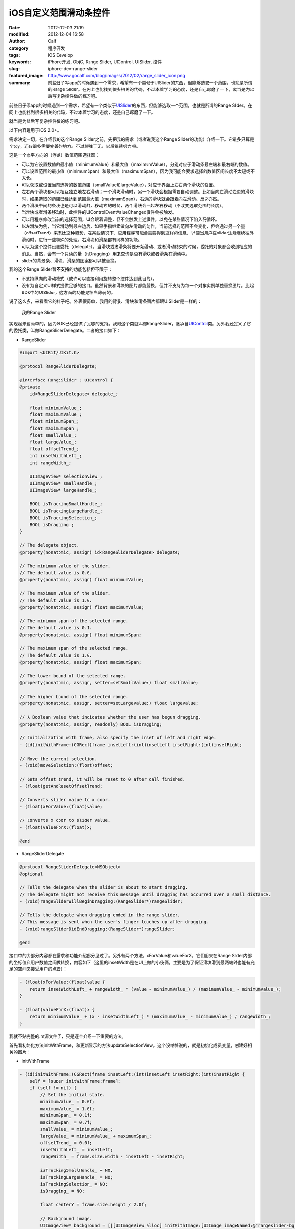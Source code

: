 iOS自定义范围滑动条控件
#######################
:date: 2012-02-03 21:19
:modified: 2012-12-04 16:58
:author: Calf
:category: 程序开发
:tags: iOS Develop
:keywords: iPhone开发, ObjC, Range Slider, UIControl, UISlider, 控件
:slug: iphone-dev-range-slider
:featured_image: http://www.gocalf.com/blog/images/2012/02/range_slider_icon.png
:summary: 前些日子写app的时候遇到一个需求，希望有一个类似于UISlider的东西，但能够选取一个范围，也就是所谓的Range Slider。在网上也能找到很多相关的代码，不过本着学习的态度，还是自己琢磨了一下，就当是为以后写复杂控件做的练习吧。

前些日子写app的时候遇到一个需求，希望有一个类似于\ `UISlider`_\ 的东西，但能够选取一个范围，也就是所谓的Range
Slider。在网上也能找到很多相关的代码，不过本着学习的态度，还是自己琢磨了一下。

就当是为以后写复杂控件做的练习吧。

.. more

以下内容适用于iOS 2.0+。

需求决定一切，在介绍我的这个Range
Slider之前，先把我的需求（或者说我这个Range
Slider的功能）介绍一下。它最多只算是个toy，还有很多需要完善的地方。不过聊胜于无，以后继续努力呗。

这是一个水平方向的（浮点）数值范围选择器：

-  可以为它设置数值的最小值（minimumValue）和最大值（maximumValue），分别对应于滑动条最左端和最右端的数值。
-  可以设置范围的最小值（minimumSpan）和最大值（maximumSpan），因为我可能会要求选择的数值区间长度不太短或不太长。
-  可以获取或设置当前选择的数值范围（smallValue和largeValue），对应于界面上左右两个滑块的位置。
-  左右两个滑块都可以相互独立地左右滑动；一个滑块滑动时，另一个滑块会根据需要自动调整。比如当向左滑动左边的滑块时，如果选取的范围已经达到范围最大值（maximumSpan），右边的滑块就会跟着向左滑动。反之亦然。
-  两个滑块中间的条块也是可以滑动的，移动它的时候，两个滑块会一起左右移动（不改变选取范围的长度）。
-  当滑块或者滑条移动时，此控件的UIControlEventValueChanged事件会被触发。
-  可以用程序修改当前的选择范围，UI会跟着调整，但不会触发上述事件，以免在某些情况下陷入死循环。
-  以左滑块为例，当它滑动到最左边后，如果手指继续做向左滑动的动作，当前选择的范围不会变化，但会通过另一个量（offsetTrend）来表达这种趋势。在某些情况下，应用程序可能会需要得到这样的信息，以便当用户在slider边缘继续往外滑动时，进行一些特殊的处理。右滑块和滑条都有同样的功能。
-  可以为这个控件设置委托（delegate），当滑块或者滑条将要开始滑动、或者滑动结束的时候，委托的对象都会收到相应的消息。当然，会有一个只读的量（isDragging）用来查询是否有滑块或者滑条在滑动中。
-  slider的背景条、滑块、滑条的图案都可以被替换。

我的这个Range Slider暂\ **不支持**\ 的功能包括但不限于：

-  不支持纵向的滑动模式（或许可以直接利用旋转整个控件达到此目的）。
-  没有为自定义UI样式提供足够的接口。虽然背景和滑块的图片都能替换，但并不支持为每一个对象实例单独替换图片。比起SDK中的UISlider，这方面的功能是相当薄弱的。

说了这么多，来看看它的样子吧。外表很简单，我用的背景、滑块和滑条图片都跟UISlider是一样的：

.. figure:: {filename}/images/2012/02/range_slider.png
    :alt: range_slider
    
    我的Range Slider

实现起来蛮简单的，因为SDK已经提供了足够的支持。我的这个类就叫做RangeSlider，继承自\ `UIControl`_\ 类。另外我还定义了它的委托类，叫做RangeSliderDelegate。二者的接口如下：

- RangeSlider

.. code-block:: objc

    #import <UIKit/UIKit.h>

    @protocol RangeSliderDelegate;

    @interface RangeSlider : UIControl {
    @private
        id<RangeSliderDelegate> delegate_;

        float minimumValue_;
        float maximumValue_;
        float minimumSpan_;
        float maximumSpan_;
        float smallValue_;
        float largeValue_;
        float offsetTrend_;
        int insetWidthLeft_;
        int rangeWidth_;

        UIImageView* selectionView_;
        UIImageView* smallHandle_;
        UIImageView* largeHandle_;

        BOOL isTrackingSmallHandle_;
        BOOL isTrackingLargeHandle_;
        BOOL isTrackingSelection_;
        BOOL isDragging_;
    }

    // The delegate object.
    @property(nonatomic, assign) id<RangeSliderDelegate> delegate;

    // The minimum value of the slider.
    // The default value is 0.0.
    @property(nonatomic, assign) float minimumValue;

    // The maximum value of the slider.
    // The default value is 1.0.
    @property(nonatomic, assign) float maximumValue;

    // The minimum span of the selected range.
    // The default value is 0.1.
    @property(nonatomic, assign) float minimumSpan;

    // The maximum span of the selected range.
    // The default value is 1.0.
    @property(nonatomic, assign) float maximumSpan;

    // The lower bound of the selected range.
    @property(nonatomic, assign, setter=setSmallValue:) float smallValue;

    // The higher bound of the selected range.
    @property(nonatomic, assign, setter=setLargeValue:) float largeValue;

    // A Boolean value that indicates whether the user has begun dragging.
    @property(nonatomic, assign, readonly) BOOL isDragging;

    // Initialization with frame, also specify the inset of left and right edge.
    - (id)initWithFrame:(CGRect)frame insetLeft:(int)insetLeft insetRight:(int)insetRight;

    // Move the current selection.
    - (void)moveSelection:(float)offset;

    // Gets offset trend, it will be reset to 0 after call finished.
    - (float)getAndResetOffsetTrend;

    // Converts slider value to x coor.
    - (float)xForValue:(float)value;

    // Converts x coor to slider value.
    - (float)valueForX:(float)x;

    @end

- RangeSliderDelegate

.. code-block:: objc

    @protocol RangeSliderDelegate<NSObject>
    @optional

    // Tells the delegate when the slider is about to start dragging.
    // The delegate might not receive this message until dragging has occurred over a small distance.
    - (void)rangeSliderWillBeginDragging:(RangeSlider*)rangeSlider;

    // Tells the delegate when dragging ended in the range slider.
    // This message is sent when the user's finger touches up after dragging.
    - (void)rangeSliderDidEndDragging:(RangeSlider*)rangeSlider;

    @end

接口中的大部分内容都在需求和功能介绍部分见过了。另外有两个方法，xForValue和valueForX，它们用来在Range
Slider内部的坐标值和用户数值之间做转换，内容如下（这里的insetWidth是在UI上做的小伎俩，主要是为了保证滑块滑到最两端时也能有充足的空间来接受用户的点击）：

.. code-block:: objc

    - (float)xForValue:(float)value {
        return insetWidthLeft_ + rangeWidth_ * (value - minimumValue_) / (maximumValue_ - minimumValue_);
    }

    - (float)valueForX:(float)x {
        return minimumValue_ + (x - insetWidthLeft_) * (maximumValue_ - minimumValue_) / rangeWidth_;
    }

我就不贴完整的.m源文件了，只是逐个介绍一下重要的方法。

首先看初始化方法initWithFrame，和更新显示的方法updateSelectionView。这个没啥好说的，就是初始化成员变量，创建好相关的图片：

- initWithFrame

.. code-block:: objc

    - (id)initWithFrame:(CGRect)frame insetLeft:(int)insetLeft insetRight:(int)insetRight {
        self = [super initWithFrame:frame];
        if (self != nil) {
            // Set the initial state.
            minimumValue_ = 0.0f;
            maximumValue_ = 1.0f;
            minimumSpan_ = 0.1f;
            maximumSpan_ = 0.7f;
            smallValue_ = minimumValue_;
            largeValue_ = minimumValue_ + maximumSpan_;
            offsetTrend_ = 0.0f;
            insetWidthLeft_ = insetLeft;
            rangeWidth_ = frame.size.width - insetLeft - insetRight;

            isTrackingSmallHandle_ = NO;
            isTrackingLargeHandle_ = NO;
            isTrackingSelection_ = NO;
            isDragging_ = NO;

            float centerY = frame.size.height / 2.0f;

            // Background image.
            UIImageView* background = [[[UIImageView alloc] initWithImage:[UIImage imageNamed:@"rangeslider-bg.png"]]
                                      autorelease];
            background.frame = CGRectMake(insetWidthLeft_, 0, rangeWidth_, background.frame.size.height);
            background.center = CGPointMake(background.center.x, centerY);
            [self addSubview:background];

            // Selection image.
            selectionView_ = [[[UIImageView alloc] initWithImage:[UIImage imageNamed:@"rangeslider-select.png"]
                                                highlightedImage:[UIImage imageNamed:@"rangeslider-select-hover.png"]]
                              autorelease];
            selectionView_.center = CGPointMake(0, centerY);
            [self addSubview:selectionView_];

            // Left handle for small value selection.
            smallHandle_ = [[[UIImageView alloc] initWithImage:[UIImage imageNamed:@"rangeslider-handle.png"]
                                              highlightedImage:[UIImage imageNamed:@"rangeslider-handle-hover.png"]]
                            autorelease];
            smallHandle_.center = CGPointMake(0, centerY);
            [self addSubview:smallHandle_];

            // Right handle for small value selection.
            largeHandle_ = [[[UIImageView alloc] initWithImage:[UIImage imageNamed:@"rangeslider-handle.png"]
                                              highlightedImage:[UIImage imageNamed:@"rangeslider-handle-hover.png"]]
                            autorelease];
            largeHandle_.center = CGPointMake(0, centerY);
            [self addSubview:largeHandle_];

            [self updateSelectionView];
        }

        return self;
    }

- updateSelectionView

.. code-block:: objc

    - (void)updateSelectionView {
        smallHandle_.center = CGPointMake([self xForValue:smallValue_], smallHandle_.center.y);
        largeHandle_.center = CGPointMake([self xForValue:largeValue_], largeHandle_.center.y);
        selectionView_.frame = CGRectMake(smallHandle_.center.x,
                                          selectionView_.frame.origin.y,
                                          largeHandle_.center.x - smallHandle_.center.x,
                                          selectionView_.frame.size.height);
    }

接下来看最重要的部分，就是处理触摸事件的方法。这些方法继承自基类UIControl，分别是\ `beginTrackingWithTouch:withEvent:`_\ ，\ `continueTrackingWithTouch:withEvent:`_\ ，和\ `endTrackingWithTouch:withEvent:`_\ 。

beginTracking和endTracking都很简单，在beginTracking的时候判断是哪个东西被拖动，让其进入高亮状态，修改成员变量记录当前的状态；在endTracking的时候取消高亮，恢复状态。

在continueTracking方法中，先获取手指移动的坐标偏移量，将其换算成数值的偏移量，然后就直接调用相应的设置函数修改已选择的数值区域。

注意rangeSliderWillBeginDragging和rangeSliderDidEndDragging这两个消息的回调时机。手指刚刚按在滑块上的时候，beginTracking被调用，但这时并不表示用户开始已经开始拖动了，他可能只是按了一下，马上就抬起来。所以当手指按住滑块并有了第一次微小的位移时，continueTracking被调用，这时就可以确定用户是在进行拖动操作。这时候才发送rangeSliderWillBeginDragging消息。最后当手指离开滑块时，拖动操作结束，发送rangeSliderDidEndDragging消息。

- beginTrackingWithTouch

.. code-block:: objc

    - (BOOL)beginTrackingWithTouch:(UITouch*)touch withEvent:(UIEvent*)event {
        CGPoint touchPoint = [touch locationInView:self];
        if (CGRectContainsPoint(largeHandle_.frame, touchPoint)) {
            largeHandle_.highlighted = YES;
            isTrackingLargeHandle_ = YES;
        }
        else if (CGRectContainsPoint(smallHandle_.frame, touchPoint)) {
            smallHandle_.highlighted = YES;
            isTrackingSmallHandle_ = YES;
        }
        else if (CGRectContainsPoint(selectionView_.frame, touchPoint)) {
            selectionView_.highlighted = YES;
            isTrackingSelection_ = YES;
        }
        else {
            return NO;
        }

        isDragging_ = NO;
        return YES;
    }

- continueTrackingWithTouch

.. code-block:: objc

    - (BOOL)continueTrackingWithTouch:(UITouch*)touch withEvent:(UIEvent*)event {
        if (!isTrackingSmallHandle_ && !isTrackingLargeHandle_ && !isTrackingSelection_) {
            return NO;
        }

        if (!isDragging_) {
            isDragging_ = YES;
            if ([self.delegate respondsToSelector:@selector(rangeSliderWillBeginDragging:)]) {
                [self.delegate rangeSliderWillBeginDragging:self];
            }
        }

        float prev = [self valueForX:[touch previousLocationInView:self].x];
        float curr = [self valueForX:[touch locationInView:self].x];
        float offset = curr - prev;

        if (isTrackingSmallHandle_) {
            self.smallValue = smallValue_ + offset;
        }
        else if (isTrackingLargeHandle_) {
            self.largeValue = largeValue_ + offset;
        }
        else if (isTrackingSelection_) {
            [self moveSelection:offset];
        }

        [self sendActionsForControlEvents:UIControlEventValueChanged];
        return YES;
    }

- endTrackingWithTouch

.. code-block:: objc

    - (void)endTrackingWithTouch:(UITouch*)touch withEvent:(UIEvent*)event {
        isTrackingSmallHandle_ = NO;
        isTrackingLargeHandle_ = NO;
        isTrackingSelection_ = NO;

        selectionView_.highlighted = NO;
        smallHandle_.highlighted = NO;
        largeHandle_.highlighted = NO;

        if (isDragging_) {
            isDragging_ = NO;
            if ([self.delegate respondsToSelector:@selector(rangeSliderDidEndDragging:)]) {
                [self.delegate rangeSliderDidEndDragging:self];
            }
        }
    }

最后就是修改smallValue、largeValue和整个选取范围的方法，这些方法会在滑动过程中由上面的continueTrackingWithTouch:withEvent:调用，也可以由其他程序直接调用。

不但要保证smallValue和largeValue都在最小值和最大值范围之内，还要根据最小范围和最大范围的限制来进行适当的调整。

- setSmallValue

.. code-block:: objc

    - (void)setSmallValue:(float)value {
        smallValue_ = value;

        smallValue_ = MIN(MAX(smallValue_, minimumValue_), maximumValue_ - minimumSpan_);
        if (smallValue_ < largeValue_ - maximumSpan_) {
            largeValue_ = smallValue_ + maximumSpan_;
        }
        else if (smallValue_ > largeValue_ - minimumSpan_) {
            largeValue_ = smallValue_ + minimumSpan_;
        }

        offsetTrend_ = value - smallValue_;

        [self updateSelectionView];
    }

- setLargeValue

.. code-block:: objc

    - (void)setLargeValue:(float)value {
        largeValue_ = value;

        largeValue_ = MAX(MIN(largeValue_, maximumValue_), minimumValue_ + minimumSpan_);
        if (largeValue_ < smallValue_ + minimumSpan_) {
            smallValue_ = largeValue_ - minimumSpan_;
        }
        if (largeValue_ > smallValue_ + maximumSpan_) {
            smallValue_ = largeValue_ - maximumSpan_;
        }

        offsetTrend_ = value - largeValue_;

        [self updateSelectionView];
    }

- moveSelection

.. code-block:: objc

    - (void)moveSelection:(float)offset {
        float span = largeValue_ - smallValue_;
        float prevSmallValue = smallValue_;
        smallValue_ += offset;
        largeValue_ += offset;
        if (smallValue_ < minimumValue_) {
            smallValue_ = minimumValue_;
            largeValue_ = smallValue_ + span;
        }
        else if (largeValue_ > maximumValue_) {
            largeValue_ = maximumValue_;
            smallValue_ = largeValue_ - span;
        }

        offsetTrend_ = prevSmallValue + offset - smallValue_;

        [self updateSelectionView];
    }

好了，基本上就这么些代码，还是很简单的。不放完整的程序文件了，只要了解了基本的处理方法，就可根据自己的需求去实现了。

.. _UISlider: http://developer.apple.com/library/ios/#documentation/uikit/reference/UISlider_Class/Reference/Reference.html
.. _UIControl: http://developer.apple.com/library/ios/#documentation/uikit/reference/UIControl_Class/Reference/Reference.html#//apple_ref/occ/cl/UIControl
.. _`beginTrackingWithTouch:withEvent:`: http://developer.apple.com/library/ios/documentation/uikit/reference/UIControl_Class/Reference/Reference.html#//apple_ref/occ/instm/UIControl/beginTrackingWithTouch:withEvent:
.. _`continueTrackingWithTouch:withEvent:`: http://developer.apple.com/library/ios/documentation/uikit/reference/UIControl_Class/Reference/Reference.html#//apple_ref/occ/instm/UIControl/continueTrackingWithTouch:withEvent:
.. _`endTrackingWithTouch:withEvent:`: http://developer.apple.com/library/ios/documentation/uikit/reference/UIControl_Class/Reference/Reference.html#//apple_ref/occ/instm/UIControl/endTrackingWithTouch:withEvent:
